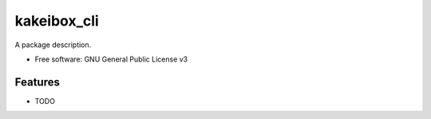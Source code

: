 ===============================
kakeibox_cli
===============================


.. image:: https://img.shields.io/pypi/v/kakeibox_cli.svg
        :target: https://pypi.python.org/pypi/kakeibox-cli



A package description.


* Free software: GNU General Public License v3


Features
--------

* TODO


